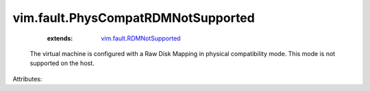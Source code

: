 .. _vim.fault.RDMNotSupported: ../../vim/fault/RDMNotSupported.rst


vim.fault.PhysCompatRDMNotSupported
===================================
    :extends:

        `vim.fault.RDMNotSupported`_

  The virtual machine is configured with a Raw Disk Mapping in physical compatibility mode. This mode is not supported on the host.

Attributes:




